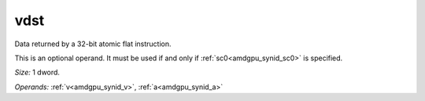 ..
    **************************************************
    *                                                *
    *   Automatically generated file, do not edit!   *
    *                                                *
    **************************************************

.. _amdgpu_synid_gfx940_vdst_56baf6:

vdst
====

Data returned by a 32-bit atomic flat instruction.

This is an optional operand. It must be used if and only if :ref:`sc0<amdgpu_synid_sc0>` is specified.

*Size:* 1 dword.

*Operands:* :ref:`v<amdgpu_synid_v>`, :ref:`a<amdgpu_synid_a>`
